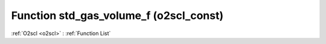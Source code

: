 Function std_gas_volume_f (o2scl_const)
=======================================

:ref:`O2scl <o2scl>` : :ref:`Function List`

.. doxygenfunction:: o2scl_const::std_gas_volume_f
